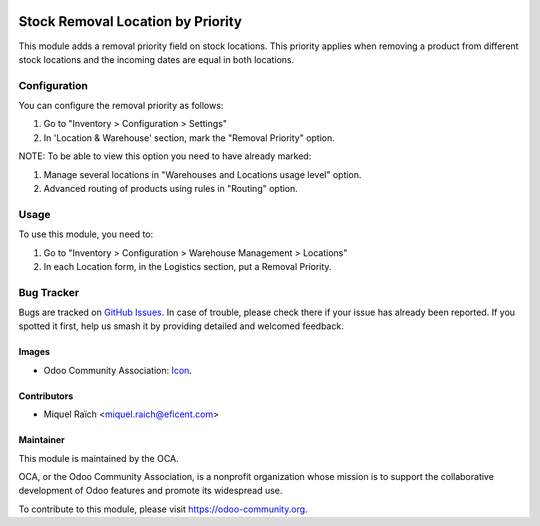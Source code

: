 .. image:: https://img.shields.io/badge/licence-AGPL--3-blue.svg
   :target: http://www.gnu.org/licenses/agpl-3.0-standalone.html
   :alt: License: AGPL-3

==================================
Stock Removal Location by Priority
==================================

This module adds a removal priority field on stock locations.
This priority applies when removing a product from different stock locations
and the incoming dates are equal in both locations.

Configuration
=============

You can configure the removal priority as follows:

#. Go to "Inventory > Configuration > Settings"
#. In 'Location & Warehouse' section, mark the "Removal Priority" option.

NOTE: To be able to view this option you need to have already marked:

#. Manage several locations in "Warehouses and Locations usage level" option.
#. Advanced routing of products using rules in "Routing" option.

Usage
=====

To use this module, you need to:

#. Go to "Inventory > Configuration > Warehouse Management > Locations"
#. In each Location form, in the Logistics section, put a Removal Priority.

.. image:: https://odoo-community.org/website/image/ir.attachment/5784_f2813bd/datas
   :alt: Try me on Runbot
   :target: https://runbot.odoo-community.org/runbot/153/10.0


Bug Tracker
===========

Bugs are tracked on `GitHub Issues
<https://github.com/OCA/stock-logistics-warehouse/issues>`_. In case of
trouble, please check there if your issue has already been reported. If you
spotted it first, help us smash it by providing detailed and welcomed feedback.


Images
------

* Odoo Community Association: `Icon <https://github.com/OCA/maintainer-tools/blob/master/template/module/static/description/icon.svg>`_.

Contributors
------------

* Miquel Raïch <miquel.raich@eficent.com>


Maintainer
----------

.. image:: https://odoo-community.org/logo.png
   :alt: Odoo Community Association
   :target: https://odoo-community.org

This module is maintained by the OCA.

OCA, or the Odoo Community Association, is a nonprofit organization whose
mission is to support the collaborative development of Odoo features and
promote its widespread use.

To contribute to this module, please visit https://odoo-community.org.


